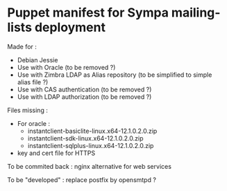 * Puppet manifest for Sympa mailing-lists deployment

Made for :
  - Debian Jessie
  - Use with Oracle (to be removed ?)
  - Use with Zimbra LDAP as Alias repository (to be simplified to
    simple alias file ?)
  - Use with CAS authentication (to be removed ?)
  - Use with LDAP authorization (to be removed ?)


Files missing :
  - For oracle :
    + instantclient-basiclite-linux.x64-12.1.0.2.0.zip
    + instantclient-sdk-linux.x64-12.1.0.2.0.zip
    + instantclient-sqlplus-linux.x64-12.1.0.2.0.zip
  - key and cert file for HTTPS

To be commited back : nginx alternative for web services

To be "developed" : replace postfix by opensmtpd ?
